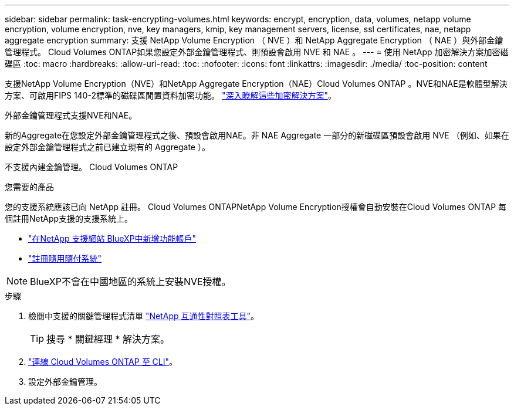 ---
sidebar: sidebar 
permalink: task-encrypting-volumes.html 
keywords: encrypt, encryption, data, volumes, netapp volume encryption, volume encryption, nve, key managers, kmip, key management servers, license, ssl certificates, nae, netapp aggregate encryption 
summary: 支援 NetApp Volume Encryption （ NVE ）和 NetApp Aggregate Encryption （ NAE ）與外部金鑰管理程式。 Cloud Volumes ONTAP如果您設定外部金鑰管理程式、則預設會啟用 NVE 和 NAE 。 
---
= 使用 NetApp 加密解決方案加密磁碟區
:toc: macro
:hardbreaks:
:allow-uri-read: 
:toc: 
:nofooter: 
:icons: font
:linkattrs: 
:imagesdir: ./media/
:toc-position: content


[role="lead"]
支援NetApp Volume Encryption（NVE）和NetApp Aggregate Encryption（NAE）Cloud Volumes ONTAP 。NVE和NAE是軟體型解決方案、可啟用FIPS 140-2標準的磁碟區閒置資料加密功能。 link:concept-security.html["深入瞭解這些加密解決方案"]。

外部金鑰管理程式支援NVE和NAE。

ifdef::azure[]

endif::azure[]

ifdef::gcp[]

endif::gcp[]

新的Aggregate在您設定外部金鑰管理程式之後、預設會啟用NAE。非 NAE Aggregate 一部分的新磁碟區預設會啟用 NVE （例如、如果在設定外部金鑰管理程式之前已建立現有的 Aggregate ）。

不支援內建金鑰管理。 Cloud Volumes ONTAP

.您需要的產品
您的支援系統應該已向 NetApp 註冊。 Cloud Volumes ONTAPNetApp Volume Encryption授權會自動安裝在Cloud Volumes ONTAP 每個註冊NetApp支援的支援系統上。

* https://docs.netapp.com/us-en/cloud-manager-setup-admin/task-adding-nss-accounts.html["在NetApp 支援網站 BlueXP中新增功能帳戶"^]
* link:task-registering.html["註冊隨用隨付系統"]



NOTE: BlueXP不會在中國地區的系統上安裝NVE授權。

.步驟
. 檢閱中支援的關鍵管理程式清單 http://mysupport.netapp.com/matrix["NetApp 互通性對照表工具"^]。
+

TIP: 搜尋 * 關鍵經理 * 解決方案。

. link:task-connecting-to-otc.html["連線 Cloud Volumes ONTAP 至 CLI"^]。
. 設定外部金鑰管理。
+
ifdef::aws[]

+
** AWS ： https://docs.netapp.com/us-en/ontap/encryption-at-rest/configure-external-key-management-overview-concept.html["如ONTAP 需相關指示、請參閱《產品資訊》文件"^]




endif::aws[]

ifdef::azure[]

* Azure ： link:task-azure-key-vault.html["Azure Key Vault（AKV）"]


endif::azure[]

ifdef::gcp[]

* Google Cloud： link:task-google-key-manager.html["Google Cloud金鑰管理服務"]


endif::gcp[]
